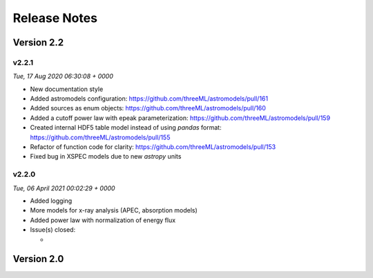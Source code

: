Release Notes
=============


Version 2.2
-----------


v2.2.1
^^^^^^^^
*Tue, 17 Aug 2020 06:30:08 + 0000*

* New documentation style
* Added astromodels configuration:
  https://github.com/threeML/astromodels/pull/161
* Added sources as enum objects:
  https://github.com/threeML/astromodels/pull/160
* Added a cutoff power law with epeak parameterization:
  https://github.com/threeML/astromodels/pull/159
* Created internal HDF5 table model instead of using
  `pandas` format: https://github.com/threeML/astromodels/pull/155
* Refactor of function code for clarity:
  https://github.com/threeML/astromodels/pull/153
* Fixed bug in XSPEC models due to new `astropy` units


v2.2.0
^^^^^^^^
*Tue, 06 April 2021 00:02:29 + 0000*

* Added logging
* More models for x-ray analysis (APEC, absorption models)
* Added power law with normalization of energy flux
* Issue(s) closed:

  * 


Version 2.0
-----------



